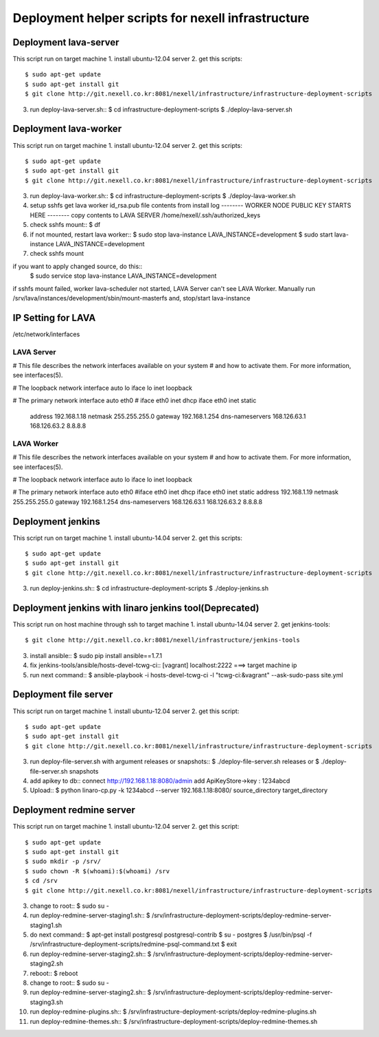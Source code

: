 Deployment helper scripts for nexell infrastructure
***************************************************

Deployment lava-server
======================
.. note::
This script run on target machine
1. install ubuntu-12.04 server
2. get this scripts::
   $ sudo apt-get update
   $ sudo apt-get install git
   $ git clone http://git.nexell.co.kr:8081/nexell/infrastructure/infrastructure-deployment-scripts
3. run deploy-lava-server.sh::
   $ cd infrastructure-deployment-scripts
   $ ./deploy-lava-server.sh

Deployment lava-worker
======================
.. note::
This script run on target machine
1. install ubuntu-12.04 server
2. get this scripts::
   $ sudo apt-get update
   $ sudo apt-get install git
   $ git clone http://git.nexell.co.kr:8081/nexell/infrastructure/infrastructure-deployment-scripts
3. run deploy-lava-worker.sh::
   $ cd infrastructure-deployment-scripts
   $ ./deploy-lava-worker.sh
4. setup sshfs
   get lava worker id_rsa.pub file contents from install log
   -------- WORKER NODE PUBLIC KEY STARTS HERE --------
   copy contents to LAVA SERVER /home/nexell/.ssh/authorized_keys
5. check sshfs mount::
   $ df
6. if not mounted, restart lava worker::
   $ sudo stop lava-instance LAVA_INSTANCE=development
   $ sudo start lava-instance LAVA_INSTANCE=development
7. check sshfs mount

.. note::
if you want to apply changed source, do this::
    $ sudo service stop lava-instance LAVA_INSTANCE=development

.. warning::
if sshfs mount failed, worker lava-scheduler not started, LAVA Server can't see LAVA Worker.
Manually run /srv/lava/instances/development/sbin/mount-masterfs
and, stop/start lava-instance

IP Setting for LAVA
====================

/etc/network/interfaces

LAVA Server
---------------------------------------------------------------------
# This file describes the network interfaces available on your system
# and how to activate them. For more information, see interfaces(5).

# The loopback network interface
auto lo
iface lo inet loopback

# The primary network interface
auto eth0
# iface eth0 inet dhcp
iface eth0 inet static
    address 192.168.1.18
    netmask 255.255.255.0
    gateway 192.168.1.254
    dns-nameservers 168.126.63.1 168.126.63.2 8.8.8.8

LAVA Worker
---------------------------------------------------------------------
# This file describes the network interfaces available on your system
# and how to activate them. For more information, see interfaces(5).

# The loopback network interface
auto lo
iface lo inet loopback

# The primary network interface
auto eth0
#iface eth0 inet dhcp
iface eth0 inet static
address 192.168.1.19
netmask 255.255.255.0
gateway 192.168.1.254 
dns-nameservers 168.126.63.1 168.126.63.2 8.8.8.8

Deployment jenkins
==================
.. note::
This script run on target machine
1. install ubuntu-14.04 server
2. get this scripts::
   $ sudo apt-get update
   $ sudo apt-get install git
   $ git clone http://git.nexell.co.kr:8081/nexell/infrastructure/infrastructure-deployment-scripts
3. run deploy-jenkins.sh::
   $ cd infrastructure-deployment-scripts
   $ ./deploy-jenkins.sh

Deployment jenkins with linaro jenkins tool(Deprecated)
=======================================================
.. note::
This script run on host machine through ssh to target machine
1. install ubuntu-14.04 server
2. get jenkins-tools::
   $ git clone http://git.nexell.co.kr:8081/nexell/infrastructure/jenkins-tools
3. install ansible::
   $ sudo pip install ansible==1.7.1
4. fix jenkins-tools/ansible/hosts-devel-tcwg-ci::
   [vagrant]
   localhost:2222 ===> target machine ip
5. run next command::
   $ ansible-playbook -i hosts-devel-tcwg-ci -l "tcwg-ci:&vagrant" --ask-sudo-pass site.yml

Deployment file server
======================
.. note::
This script run on target machine
1. install ubuntu-12.04 server
2. get this script::
   $ sudo apt-get update
   $ sudo apt-get install git
   $ git clone http://git.nexell.co.kr:8081/nexell/infrastructure/infrastructure-deployment-scripts
3. run deploy-file-server.sh with argument releases or snapshots::
   $ ./deploy-file-server.sh releases
   or
   $ ./deploy-file-server.sh snapshots
4. add apikey to db::
   connect http://192.168.1.18:8080/admin
   add ApiKeyStore->key : 1234abcd
5. Upload::
   $ python linaro-cp.py -k 1234abcd --server 192.168.1.18:8080/ source_directory target_directory

Deployment redmine server
=========================
.. note::
This script run on target machine
1.  install ubuntu-12.04 server
2.  get this script::
    $ sudo apt-get update
    $ sudo apt-get install git
    $ sudo mkdir -p /srv/
    $ sudo chown -R $(whoami):$(whoami) /srv
    $ cd /srv
    $ git clone http://git.nexell.co.kr:8081/nexell/infrastructure/infrastructure-deployment-scripts
3.  change to root::
    $ sudo su -
4.  run deploy-redmine-server-staging1.sh::
    $ /srv/infrastructure-deployment-scripts/deploy-redmine-server-staging1.sh
5.  do next command::
    $ apt-get install postgresql postgresql-contrib
    $ su - postgres
    $ /usr/bin/psql -f /srv/infrastructure-deployment-scripts/redmine-psql-command.txt
    $ exit
6.  run deploy-redmine-server-staging2.sh::
    $ /srv/infrastructure-deployment-scripts/deploy-redmine-server-staging2.sh
7.  reboot::
    $ reboot
8.  change to root::
    $ sudo su -
9.  run deploy-redmine-server-staging2.sh::
    $ /srv/infrastructure-deployment-scripts/deploy-redmine-server-staging3.sh
10. run deploy-redmine-plugins.sh::
    $ /srv/infrastructure-deployment-scripts/deploy-redmine-plugins.sh
11. run deploy-redmine-themes.sh::
    $ /srv/infrastructure-deployment-scripts/deploy-redmine-themes.sh
